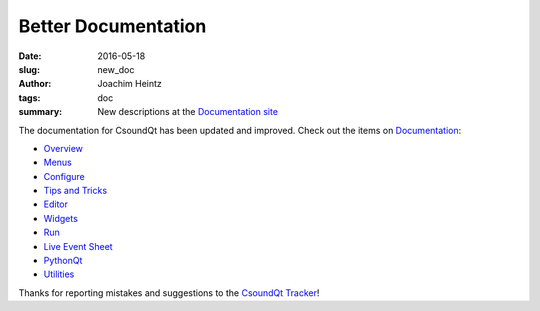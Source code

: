 Better Documentation
####################

:date: 2016-05-18
:slug: new_doc
:author: Joachim Heintz
:tags: doc
:summary: New descriptions at the `Documentation site <http://csoundqt.github.io/pages/documentation.html>`_

The documentation for CsoundQt has been updated and improved. Check out the items on `Documentation <http://csoundqt.github.io/pages/documentation.html>`_:

* `Overview <http://csoundqt.github.io/pages/overview.html>`_
* `Menus <http://csoundqt.github.io/pages/csoundqt-menus.html>`_
* `Configure <http://csoundqt.github.io/pages/configuring-csoundqt.html>`_
* `Tips and Tricks <http://csoundqt.github.io/pages/tips-and-tricks.html>`_
* `Editor <http://csoundqt.github.io/pages/editor.html>`_
* `Widgets <http://csoundqt.github.io/pages/widgets.html>`_
* `Run <http://csoundqt.github.io/pages/run.html>`_
* `Live Event Sheet <http://csoundqt.github.io/pages/live-event-sheet.html>`_
* `PythonQt <http://csoundqt.github.io/pages/python.html>`_
* `Utilities <http://csoundqt.github.io/pages/utilities.html>`_

Thanks for reporting mistakes and suggestions to the `CsoundQt Tracker <https://github.com/CsoundQt/CsoundQt/issues>`_!
